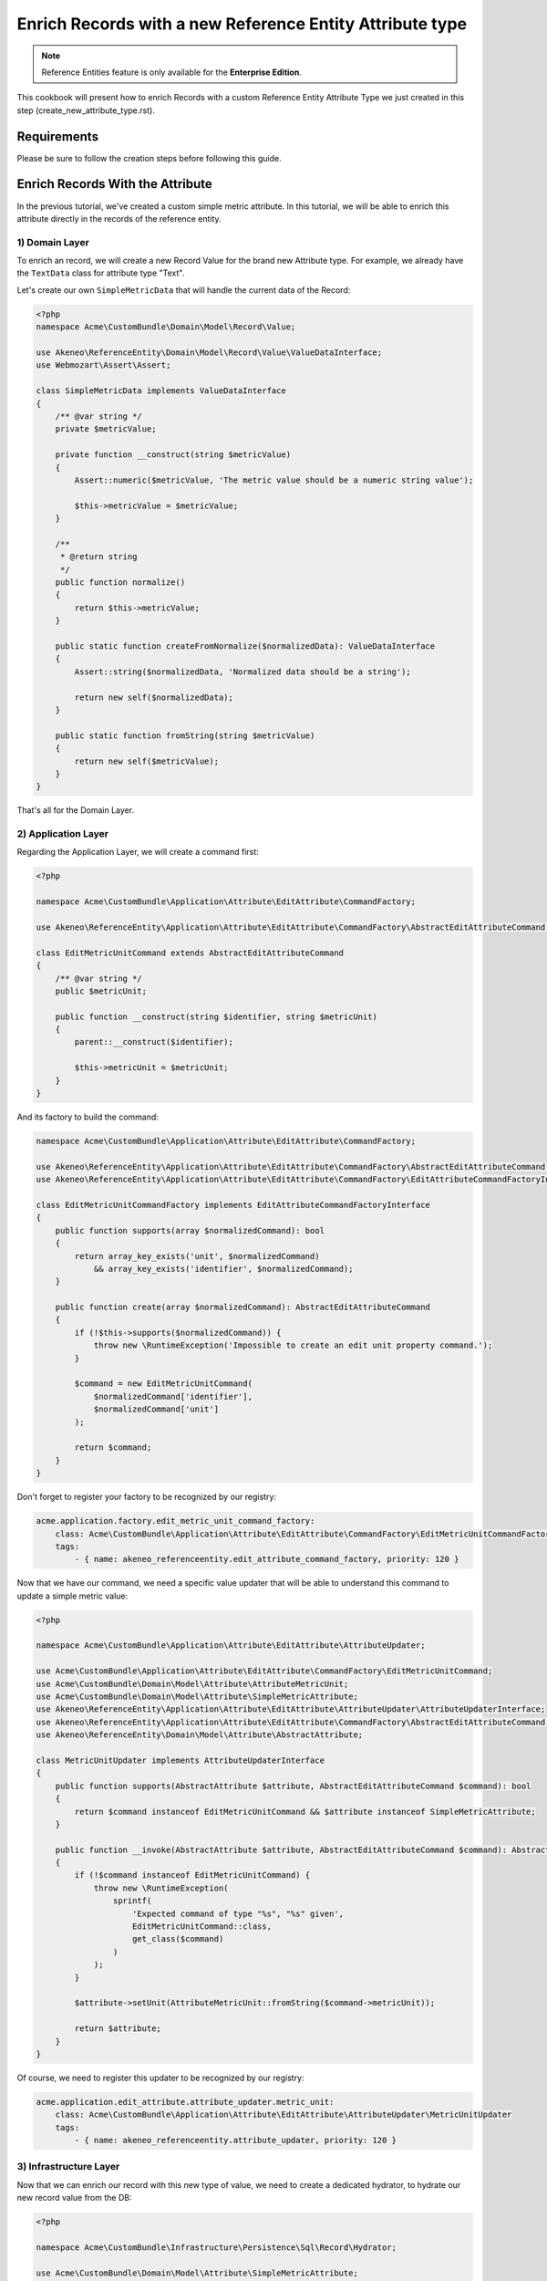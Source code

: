 Enrich Records with a new Reference Entity Attribute type
=========================================================

.. note::

   Reference Entities feature is only available for the **Enterprise Edition**.

This cookbook will present how to enrich Records with a custom Reference Entity Attribute Type we just created in this step (create_new_attribute_type.rst).


Requirements
------------

Please be sure to follow the creation steps before following this guide.


Enrich Records With the Attribute
---------------------------------

In the previous tutorial, we've created a custom simple metric attribute.
In this tutorial, we will be able to enrich this attribute directly in the records of the reference entity.

1) Domain Layer
^^^^^^^^^^^^^^^

To enrich an record, we will create a new Record Value for the brand new Attribute type.
For example, we already have the ``TextData`` class for attribute type "Text".

Let's create our own ``SimpleMetricData`` that will handle the current data of the Record:

.. code-block:: php

    <?php
    namespace Acme\CustomBundle\Domain\Model\Record\Value;

    use Akeneo\ReferenceEntity\Domain\Model\Record\Value\ValueDataInterface;
    use Webmozart\Assert\Assert;

    class SimpleMetricData implements ValueDataInterface
    {
        /** @var string */
        private $metricValue;

        private function __construct(string $metricValue)
        {
            Assert::numeric($metricValue, 'The metric value should be a numeric string value');

            $this->metricValue = $metricValue;
        }

        /**
         * @return string
         */
        public function normalize()
        {
            return $this->metricValue;
        }

        public static function createFromNormalize($normalizedData): ValueDataInterface
        {
            Assert::string($normalizedData, 'Normalized data should be a string');

            return new self($normalizedData);
        }

        public static function fromString(string $metricValue)
        {
            return new self($metricValue);
        }
    }


That's all for the Domain Layer.

2) Application Layer
^^^^^^^^^^^^^^^^^^^^

Regarding the Application Layer, we will create a command first:

.. code-block:: php

    <?php

    namespace Acme\CustomBundle\Application\Attribute\EditAttribute\CommandFactory;

    use Akeneo\ReferenceEntity\Application\Attribute\EditAttribute\CommandFactory\AbstractEditAttributeCommand;

    class EditMetricUnitCommand extends AbstractEditAttributeCommand
    {
        /** @var string */
        public $metricUnit;

        public function __construct(string $identifier, string $metricUnit)
        {
            parent::__construct($identifier);

            $this->metricUnit = $metricUnit;
        }
    }

And its factory to build the command:

.. code-block:: php

    namespace Acme\CustomBundle\Application\Attribute\EditAttribute\CommandFactory;

    use Akeneo\ReferenceEntity\Application\Attribute\EditAttribute\CommandFactory\AbstractEditAttributeCommand;
    use Akeneo\ReferenceEntity\Application\Attribute\EditAttribute\CommandFactory\EditAttributeCommandFactoryInterface;

    class EditMetricUnitCommandFactory implements EditAttributeCommandFactoryInterface
    {
        public function supports(array $normalizedCommand): bool
        {
            return array_key_exists('unit', $normalizedCommand)
                && array_key_exists('identifier', $normalizedCommand);
        }

        public function create(array $normalizedCommand): AbstractEditAttributeCommand
        {
            if (!$this->supports($normalizedCommand)) {
                throw new \RuntimeException('Impossible to create an edit unit property command.');
            }

            $command = new EditMetricUnitCommand(
                $normalizedCommand['identifier'],
                $normalizedCommand['unit']
            );

            return $command;
        }
    }

Don't forget to register your factory to be recognized by our registry:

.. code-block:: yaml

    acme.application.factory.edit_metric_unit_command_factory:
        class: Acme\CustomBundle\Application\Attribute\EditAttribute\CommandFactory\EditMetricUnitCommandFactory
        tags:
            - { name: akeneo_referenceentity.edit_attribute_command_factory, priority: 120 }

Now that we have our command, we need a specific value updater that will be able to understand this command to update a simple metric value:

.. code-block:: php

    <?php

    namespace Acme\CustomBundle\Application\Attribute\EditAttribute\AttributeUpdater;

    use Acme\CustomBundle\Application\Attribute\EditAttribute\CommandFactory\EditMetricUnitCommand;
    use Acme\CustomBundle\Domain\Model\Attribute\AttributeMetricUnit;
    use Acme\CustomBundle\Domain\Model\Attribute\SimpleMetricAttribute;
    use Akeneo\ReferenceEntity\Application\Attribute\EditAttribute\AttributeUpdater\AttributeUpdaterInterface;
    use Akeneo\ReferenceEntity\Application\Attribute\EditAttribute\CommandFactory\AbstractEditAttributeCommand;
    use Akeneo\ReferenceEntity\Domain\Model\Attribute\AbstractAttribute;

    class MetricUnitUpdater implements AttributeUpdaterInterface
    {
        public function supports(AbstractAttribute $attribute, AbstractEditAttributeCommand $command): bool
        {
            return $command instanceof EditMetricUnitCommand && $attribute instanceof SimpleMetricAttribute;
        }

        public function __invoke(AbstractAttribute $attribute, AbstractEditAttributeCommand $command): AbstractAttribute
        {
            if (!$command instanceof EditMetricUnitCommand) {
                throw new \RuntimeException(
                    sprintf(
                        'Expected command of type "%s", "%s" given',
                        EditMetricUnitCommand::class,
                        get_class($command)
                    )
                );
            }

            $attribute->setUnit(AttributeMetricUnit::fromString($command->metricUnit));

            return $attribute;
        }
    }

Of course, we need to register this updater to be recognized by our registry:

.. code-block:: yaml

    acme.application.edit_attribute.attribute_updater.metric_unit:
        class: Acme\CustomBundle\Application\Attribute\EditAttribute\AttributeUpdater\MetricUnitUpdater
        tags:
            - { name: akeneo_referenceentity.attribute_updater, priority: 120 }


3) Infrastructure Layer
^^^^^^^^^^^^^^^^^^^^^^^

Now that we can enrich our record with this new type of value, we need to create a dedicated hydrator, to hydrate our new record value from the DB:

.. code-block:: php

    <?php

    namespace Acme\CustomBundle\Infrastructure\Persistence\Sql\Record\Hydrator;

    use Acme\CustomBundle\Domain\Model\Attribute\SimpleMetricAttribute;
    use Acme\CustomBundle\Domain\Model\Record\Value\SimpleMetricData;
    use Akeneo\ReferenceEntity\Domain\Model\Attribute\AbstractAttribute;
    use Akeneo\ReferenceEntity\Domain\Model\Record\Value\ValueDataInterface;
    use Akeneo\ReferenceEntity\Infrastructure\Persistence\Sql\Record\Hydrator\DataHydratorInterface;

    class SimpleMetricDataHydrator implements DataHydratorInterface
    {
        public function supports(AbstractAttribute $attribute): bool
        {
            return $attribute instanceof SimpleMetricAttribute;
        }

        public function hydrate($normalizedData): ValueDataInterface
        {
            return SimpleMetricData::createFromNormalize($normalizedData);
        }
    }

And register it for the registry:

.. code-block:: yaml

    acme.infrastructure.persistence.record.hydrator.simple_metric_data:
        class: Acme\CustomBundle\Infrastructure\Persistence\Sql\Record\Hydrator\SimpleMetricDataHydrator
        tags:
            - { name: akeneo_referenceentity.data_hydrator }

.. note::

   Note that if you want to validate the ``EditSimpleMetricValueCommand``, you simply have to create a regular Symfony validator.

Frontend Part of The New Record Value
-------------------------------------

To be able to create your brand new Simple Metric Record Value, we need to add some code in the frontend part.

To do so, you can put all needed code in one single file but you can (and are encouraged) to split it into multiple
files if needed.

To keep this example simple, we will create everything in this file :

``src/Acme/CustomBundle/Resources/public/reference-entity/record/simple-metric.tsx``

If you create a new Record Value, Akeneo will need three things to manage it in the frontend:
 - A model: a representation of your Record Value, those properties and overall behaviour
 - A view: as a React component to be able to render a user interface in the Record Form and dispatch events to the application
 - A cell: as a React component to be able to render a cell in the Record Grid

1) Model
^^^^^^^^

The model of your custom Record Value will contain those properties and behaviours.
To interface it with the rest of the PIM, your Record Value needs to extend the ValueData and provide a denormalizer.

This is the purpose of this section: provide a denormalizer capable of creating your custom Record Value extending the ValueData.

.. code-block:: javascript

    /**
     * ## Import section
     *
     * This is where sits your dependencies to external modules using the standard import method (see https://developer.mozilla.org/en-US/docs/Web/JavaScript/Reference/Statements/import)
     * The paths are absolute and the root is the web/bundles folder (at the root of your PIM project)
     */
    import ValueData from 'akeneoreferenceentity/domain/model/record/data';

    class InvalidTypeError extends Error {}

    /**
     * Here we are implementing our custom Record Value model.
     */
    export type NormalizedSimpleMetricData = string | null;
    class SimpleMetricData extends ValueData {
      private constructor(private simpleMetricData: string) {
        super();

        if ('string' !== typeof simpleMetricData) {
          throw new InvalidTypeError('SimpleMetricData expects a string as parameter to be created');
        }

        Object.freeze(this);
      }

      public static createFromNormalized(simpleMetricData: NormalizedSimpleMetricData): SimpleMetricData {
        return new SimpleMetricData(null === simpleMetricData ? '' : simpleMetricData);
      }

      public isEmpty(): boolean {
        return false;
      }

      public equals(data: ValueData): boolean {
        return data instanceof SimpleMetricData && this.simpleMetricData === data.simpleMetricData;
      }

      public normalize(): string {
        return this.simpleMetricData;
      }
    }

    /**
     * The only required part of the file: exporting a denormalize method returning a simple metric Record Value.
     */
    export const denormalize = SimpleMetricData.createFromNormalized;

2) View
^^^^^^^

Now that we have our custom Record Value model , it's to create the React component to be able to render a user interface in the Record Form and dispatch events to the application (https://reactjs.org/docs/react-component.html).

.. code-block:: javascript

    import * as React from 'react';
    import Value from 'akeneoreferenceentity/domain/model/record/value';
    import {ConcreteSimpleMetricAttribute} from 'custom/reference-entity/attribute/simple_metric.tsx';
    import Key from 'akeneoreferenceentity/tools/key';

    /**
     * Here we define the React Component as a function with the following props :
     *    - the custom Record Value
     *    - the callback function to update the Record Value
     *    - the callback for the submit
     *    - the right to edit the Record Value
     *
     * It returns the JSX View to display the field of the custom Record Value.
     */
    const View = ({
      value,
      onChange,
      onSubmit,
      canEditData,
    }: {
      value: Value;
      onChange: (value: Value) => void;
      onSubmit: () => void;
      canEditData: boolean;
    }) => {
      if (!(value.data instanceof SimpleMetricData && value.attribute instanceof ConcreteSimpleMetricAttribute)) {
        return null;
      }

      const onValueChange = (text: string) => {
        const newData = denormalize(text);
        if (newData.equals(value.data)) {
          return;
        }

        const newValue = value.setData(newData);

        onChange(newValue);
      };

      return (
        <React.Fragment>
          <input
            id={`pim_reference_entity.record.enrich.${value.attribute.getCode().stringValue()}`}
            autoComplete="off"
            className={`AknTextField AknTextField--narrow AknTextField--light
              ${value.attribute.valuePerLocale ? 'AknTextField--localizable' : ''}
              ${!canEditData ? 'AknTextField--disabled' : ''}`}
            value={value.data.normalize()}
            onChange={(event: React.ChangeEvent<HTMLInputElement>) => {
              onValueChange(event.currentTarget.value);
            }}
            onKeyDown={(event: React.KeyboardEvent<HTMLInputElement>) => {
              if (Key.Enter === event.key) onSubmit();
            }}
            disabled={!canEditData}
            readOnly={!canEditData}
          />
          <span>{value.attribute.unit.normalize()}</span>
        </React.Fragment>
      );
    };

    /**
     * The only required part of the file: exporting the custom Record Value view.
     */
    export const view = View;

3) Cell
^^^^^^^

The last part we need to do, it's to create the React component to be able to render a cell in the Record Grid.

.. code-block:: javascript

    import {NormalizedValue} from 'akeneoreferenceentity/domain/model/record/value';
    import {CellView} from 'akeneoreferenceentity/application/configuration/value';
    import {denormalize as denormalizeAttribute} from "custom/reference-entity/attribute/simple_metric";
    import {NormalizedSimpleMetricAttribute} from "../attribute/simple_metric";
    import {Column} from "akeneoreferenceentity/application/reducer/grid";

    const memo = (React as any).memo;

    /**
     * Here we define the React Component as a function with the following props :
     *    - the custom Record Value
     *
     * It returns the JSX View to display the cell of your custom Record Value in the grid.
     */
    const SimpleMetricCellView: CellView = memo(({column, value}: {column: Column, value: NormalizedValue}) => {
      const simpleMetricData = denormalize(value.data);
      const simpleMetricAttribute = denormalizeAttribute(column.attribute as NormalizedSimpleMetricAttribute);

      return (
        <div className="AknGrid-bodyCellContainer" title={simpleMetricData.normalize()}>
          {simpleMetricData.normalize()}
          <span>{simpleMetricAttribute.unit.normalize()}</span>
        </div>
      );
    });

    /**
     * The only required part of the file: exporting the custom Record Value cell.
     */
    export const cell = SimpleMetricCellView;

4) Register our custom Record Value
^^^^^^^^^^^^^^^^^^^^^^^^^^^^^^^^^^^

To be able to have everything working, we need to register our custom Record Value in the ``src/Acme/CustomBundle/Resources/config/requirejs.yml`` :

.. code-block:: yaml

    config:
        config:
            akeneoreferenceentity/application/configuration/value:
                simple_metric:
                    denormalize: '@custom/reference-entity/record/simple_metric.tsx'
                    view: '@custom/reference-entity/record/simple_metric.tsx'
                    cell: '@custom/reference-entity/record/simple_metric.tsx'

